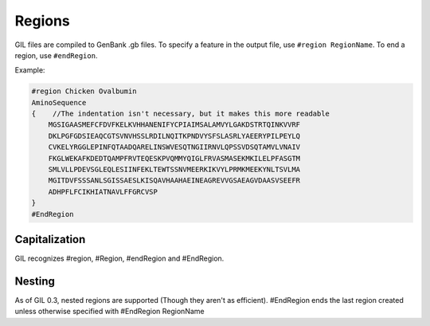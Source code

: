 Regions
=======
GIL files are compiled to GenBank .gb files. To specify a feature in the output file, use
``#region RegionName``. To end a region, use ``#endRegion``. 

Example:

.. code-block:: none

   #region Chicken Ovalbumin
   AminoSequence
   {    //The indentation isn't necessary, but it makes this more readable
       MGSIGAASMEFCFDVFKELKVHHANENIFYCPIAIMSALAMVYLGAKDSTRTQINKVVRF
       DKLPGFGDSIEAQCGTSVNVHSSLRDILNQITKPNDVYSFSLASRLYAEERYPILPEYLQ
       CVKELYRGGLEPINFQTAADQARELINSWVESQTNGIIRNVLQPSSVDSQTAMVLVNAIV
       FKGLWEKAFKDEDTQAMPFRVTEQESKPVQMMYQIGLFRVASMASEKMKILELPFASGTM
       SMLVLLPDEVSGLEQLESIINFEKLTEWTSSNVMEERKIKVYLPRMKMEEKYNLTSVLMA
       MGITDVFSSSANLSGISSAESLKISQAVHAAHAEINEAGREVVGSAEAGVDAASVSEEFR
       ADHPFLFCIKHIATNAVLFFGRCVSP
   }
   #EndRegion

Capitalization
--------------
GIL recognizes #region, #Region, #endRegion and #EndRegion. 

Nesting
-------
As of GIL 0.3, nested regions are supported (Though they aren't as efficient). #EndRegion ends the last 
region created unless otherwise specified with #EndRegion RegionName